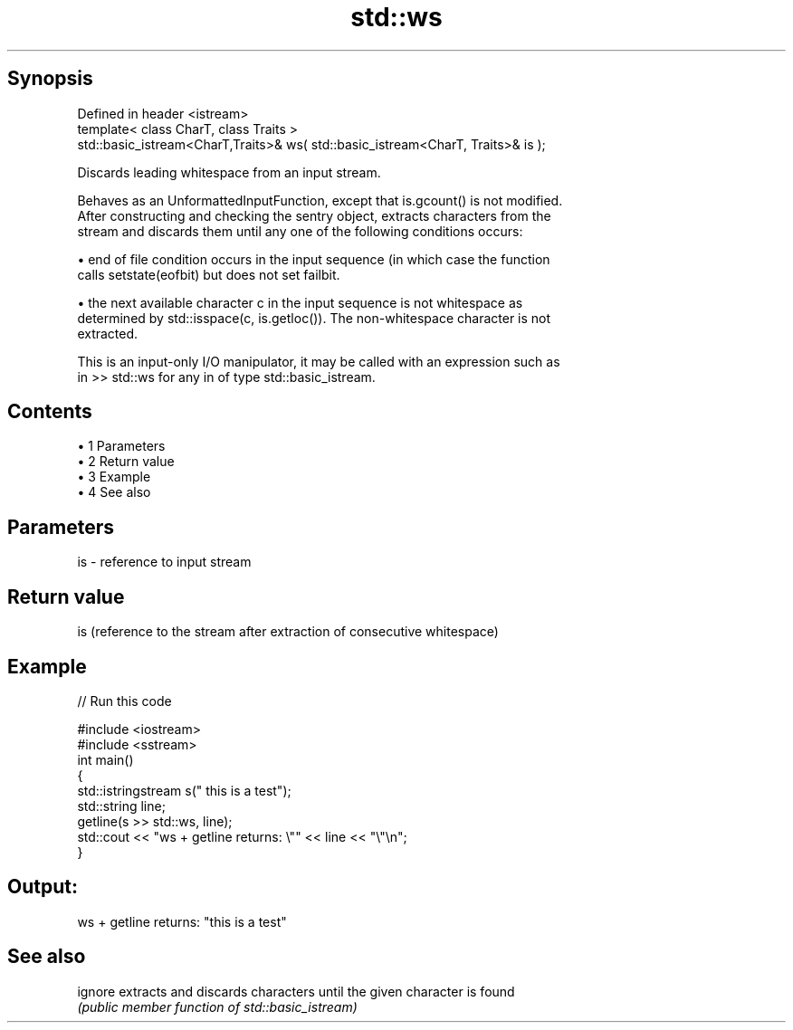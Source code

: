 .TH std::ws 3 "Apr 19 2014" "1.0.0" "C++ Standard Libary"
.SH Synopsis
   Defined in header <istream>
   template< class CharT, class Traits >
   std::basic_istream<CharT,Traits>& ws( std::basic_istream<CharT, Traits>& is );

   Discards leading whitespace from an input stream.

   Behaves as an UnformattedInputFunction, except that is.gcount() is not modified.
   After constructing and checking the sentry object, extracts characters from the
   stream and discards them until any one of the following conditions occurs:

     • end of file condition occurs in the input sequence (in which case the function
       calls setstate(eofbit) but does not set failbit.

     • the next available character c in the input sequence is not whitespace as
       determined by std::isspace(c, is.getloc()). The non-whitespace character is not
       extracted.

   This is an input-only I/O manipulator, it may be called with an expression such as
   in >> std::ws for any in of type std::basic_istream.

.SH Contents

     • 1 Parameters
     • 2 Return value
     • 3 Example
     • 4 See also

.SH Parameters

   is - reference to input stream

.SH Return value

   is (reference to the stream after extraction of consecutive whitespace)

.SH Example

   
// Run this code

 #include <iostream>
 #include <sstream>
  
 int main()
 {
     std::istringstream s("     this is a test");
     std::string line;
     getline(s >> std::ws, line);
     std::cout << "ws + getline returns: \\"" << line << "\\"\\n";
 }

.SH Output:

 ws + getline returns: "this is a test"

.SH See also

   ignore extracts and discards characters until the given character is found
          \fI(public member function of std::basic_istream)\fP
